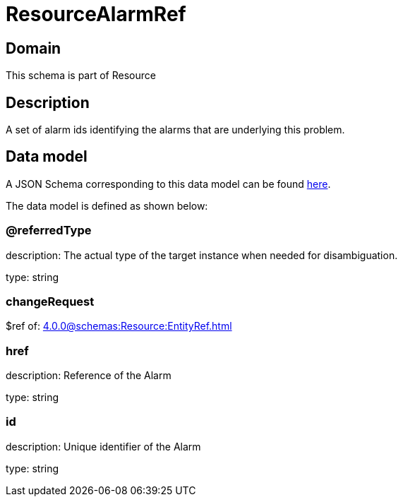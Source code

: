 = ResourceAlarmRef

[#domain]
== Domain

This schema is part of Resource

[#description]
== Description
A set of alarm ids identifying the alarms that are underlying this problem.


[#data_model]
== Data model

A JSON Schema corresponding to this data model can be found https://tmforum.org[here].

The data model is defined as shown below:


=== @referredType
description: The actual type of the target instance when needed for disambiguation.

type: string


=== changeRequest
$ref of: xref:4.0.0@schemas:Resource:EntityRef.adoc[]


=== href
description: Reference of the Alarm

type: string


=== id
description: Unique identifier of the Alarm

type: string

